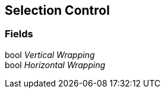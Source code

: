 [#manual/selection-control]

## Selection Control

### Fields

bool _Vertical Wrapping_::

bool _Horizontal Wrapping_::

ifdef::backend-multipage_html5[]
link:reference/selection-control.html[Reference]
endif::[]